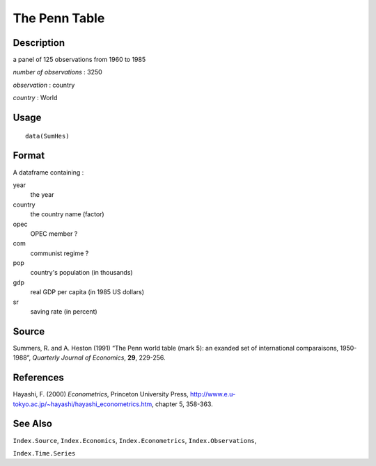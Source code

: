 +--------------------------------------+--------------------------------------+
| SumHes                               |
| R Documentation                      |
+--------------------------------------+--------------------------------------+

The Penn Table
--------------

Description
~~~~~~~~~~~

a panel of 125 observations from 1960 to 1985

*number of observations* : 3250

*observation* : country

*country* : World

Usage
~~~~~

::

    data(SumHes)

Format
~~~~~~

A dataframe containing :

year
    the year

country
    the country name (factor)

opec
    OPEC member ?

com
    communist regime ?

pop
    country's population (in thousands)

gdp
    real GDP per capita (in 1985 US dollars)

sr
    saving rate (in percent)

Source
~~~~~~

Summers, R. and A. Heston (1991) “The Penn world table (mark 5): an
exanded set of international comparaisons, 1950-1988”, *Quarterly
Journal of Economics*, **29**, 229-256.

References
~~~~~~~~~~

Hayashi, F. (2000) *Econometrics*, Princeton University Press,
http://www.e.u-tokyo.ac.jp/~hayashi/hayashi_econometrics.htm, chapter 5,
358-363.

See Also
~~~~~~~~

``Index.Source``, ``Index.Economics``, ``Index.Econometrics``,
``Index.Observations``,

``Index.Time.Series``
